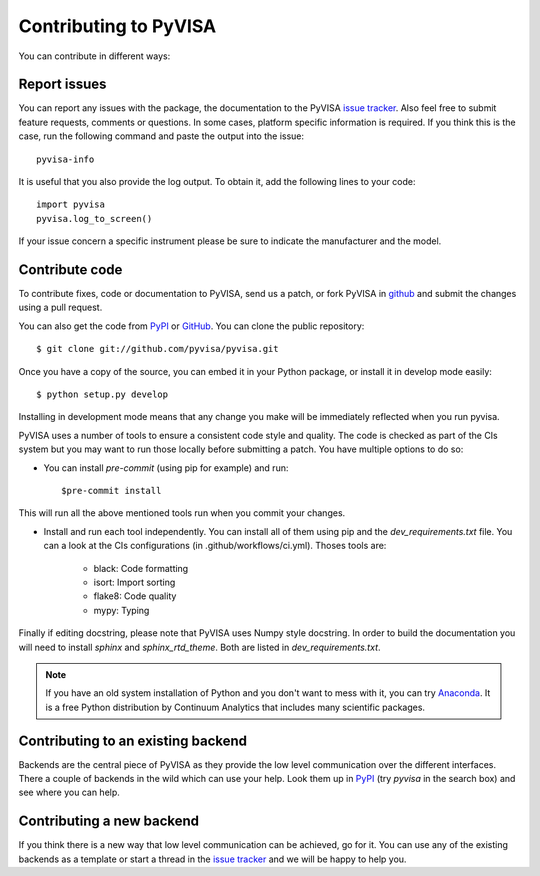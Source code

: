 .. _faq-contributing:

Contributing to PyVISA
======================

You can contribute in different ways:

Report issues
-------------

You can report any issues with the package, the documentation to the PyVISA
`issue tracker`_. Also feel free to submit feature requests, comments or
questions. In some cases, platform specific information is required. If you
think this is the case, run the following command and paste the output into
the issue::

    pyvisa-info

It is useful that you also provide the log output. To obtain it, add the
following lines to your code::

    import pyvisa
    pyvisa.log_to_screen()

If your issue concern a specific instrument please be sure to indicate the
manufacturer and the model.


Contribute code
---------------

To contribute fixes, code or documentation to PyVISA, send us a patch, or fork
PyVISA in github_ and submit the changes using a pull request.

You can also get the code from PyPI_ or GitHub_. You can clone the
public repository::

    $ git clone git://github.com/pyvisa/pyvisa.git

Once you have a copy of the source, you can embed it in your Python package,
or install it in develop mode easily::

    $ python setup.py develop

Installing in development mode means that any change you make will be immediately
reflected when you run pyvisa.

PyVISA uses a number of tools to ensure a consistent code style and quality. The
code is checked as part of the CIs system but you may want to run those locally before
submitting a patch. You have multiple options to do so:

- You can install `pre-commit` (using pip for example) and run::

      $pre-commit install

This will run all the above mentioned tools run when you commit your changes.

- Install and run each tool independently. You can install all of them using pip
  and the `dev_requirements.txt` file. You can a look at the CIs configurations
  (in .github/workflows/ci.yml). Thoses tools are:

    - black: Code formatting
    - isort: Import sorting
    - flake8: Code quality
    - mypy: Typing

Finally if editing docstring, please note that PyVISA uses Numpy style docstring.
In order to build the documentation you will need to install `sphinx` and
`sphinx_rtd_theme`. Both are listed in `dev_requirements.txt`.

.. note:: If you have an old system installation of Python and you don't want to
   mess with it, you can try `Anaconda`_. It is a free Python distribution by
   Continuum Analytics that includes many scientific packages.


Contributing to an existing backend
-----------------------------------

Backends are the central piece of PyVISA as they provide the low level
communication over the different interfaces. There a couple of backends in the
wild which can use your help. Look them up in PyPI_ (try `pyvisa` in the search
box) and see where you can help.


Contributing a new backend
--------------------------

If you think there is a new way that low level communication can be achieved,
go for it. You can use any of the existing backends as a template or start a
thread in the `issue tracker`_ and we will be happy to help you.


.. _easy_install: http://pypi.python.org/pypi/setuptools
.. _Python: http://www.python.org/
.. _pip: http://www.pip-installer.org/
.. _`Anaconda`: https://www.anaconda.com/distribution/
.. _PyPI: https://pypi.python.org/pypi/PyVISA
.. _`National Instruments's VISA`: http://ni.com/visa/
.. _github: http://github.com/pyvisa/pyvisa
.. _`issue tracker`: https://github.com/pyvisa/pyvisa/issues
